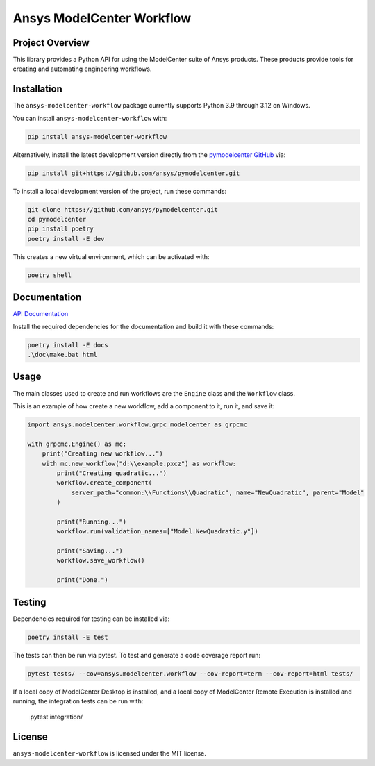Ansys ModelCenter Workflow
==========================
|pyansys| |python| |MIT| |black|

.. |pyansys| image:: https://img.shields.io/badge/Py-Ansys-ffc107.svg?logo=data:image/png;base64,iVBORw0KGgoAAAANSUhEUgAAABAAAAAQCAIAAACQkWg2AAABDklEQVQ4jWNgoDfg5mD8vE7q/3bpVyskbW0sMRUwofHD7Dh5OBkZGBgW7/3W2tZpa2tLQEOyOzeEsfumlK2tbVpaGj4N6jIs1lpsDAwMJ278sveMY2BgCA0NFRISwqkhyQ1q/Nyd3zg4OBgYGNjZ2ePi4rB5loGBhZnhxTLJ/9ulv26Q4uVk1NXV/f///////69du4Zdg78lx//t0v+3S88rFISInD59GqIH2esIJ8G9O2/XVwhjzpw5EAam1xkkBJn/bJX+v1365hxxuCAfH9+3b9/+////48cPuNehNsS7cDEzMTAwMMzb+Q2u4dOnT2vWrMHu9ZtzxP9vl/69RVpCkBlZ3N7enoDXBwEAAA+YYitOilMVAAAAAElFTkSuQmCC
   :target: https://docs.pyansys.com/
   :alt: PyAnsys

.. |python| image:: https://img.shields.io/badge/Python-%3E%3D3.8-blue
   :target: https://pypi.org/project/py-cam-client/
   :alt: Python

.. TODO: pypi and GH-CI badges

.. |MIT| image:: https://img.shields.io/badge/License-MIT-yellow.svg
   :target: https://opensource.org/licenses/MIT
   :alt: MIT

.. |black| image:: https://img.shields.io/badge/code_style-black-000000.svg?style=flat
   :target: https://github.com/psf/black
   :alt: Black


Project Overview
----------------
This library provides a Python API for using the ModelCenter suite of
Ansys products. These products provide tools for creating and automating
engineering workflows.


Installation
------------
The ``ansys-modelcenter-workflow`` package currently supports Python
3.9 through 3.12 on Windows.

You can install ``ansys-modelcenter-workflow`` with:

.. code::

   pip install ansys-modelcenter-workflow

Alternatively, install the latest development version directly from
the `pymodelcenter GitHub <https://github.com/ansys/pymodelcenter>`_ via:

.. code::

   pip install git+https://github.com/ansys/pymodelcenter.git

To install a local development version of the project,
run these commands:

.. code::

   git clone https://github.com/ansys/pymodelcenter.git
   cd pymodelcenter
   pip install poetry
   poetry install -E dev

This creates a new virtual environment, which can be activated with:

.. code::

   poetry shell


Documentation
-------------
`API Documentation <api/index.html>`_

Install the required dependencies for the documentation and build it
with these commands:

.. code::

    poetry install -E docs
    .\doc\make.bat html


Usage
-----
The main classes used to create and run workflows are the ``Engine``
class and the ``Workflow`` class.

This is an example of how create a new workflow, add a component to it,
run it, and save it:

.. code:: python

    import ansys.modelcenter.workflow.grpc_modelcenter as grpcmc

    with grpcmc.Engine() as mc:
        print("Creating new workflow...")
        with mc.new_workflow("d:\\example.pxcz") as workflow:
            print("Creating quadratic...")
            workflow.create_component(
                server_path="common:\\Functions\\Quadratic", name="NewQuadratic", parent="Model"
            )

            print("Running...")
            workflow.run(validation_names=["Model.NewQuadratic.y"])

            print("Saving...")
            workflow.save_workflow()

            print("Done.")


Testing
-------
Dependencies required for testing can be installed via:

.. code::

    poetry install -E test

The tests can then be run via pytest. To test and generate a code coverage report run:

.. code::

    pytest tests/ --cov=ansys.modelcenter.workflow --cov-report=term --cov-report=html tests/

If a local copy of ModelCenter Desktop is installed, and a local copy of
ModelCenter Remote Execution is installed and running, the integration
tests can be run with:

    pytest integration/


License
-------
``ansys-modelcenter-workflow`` is licensed under the MIT license.

